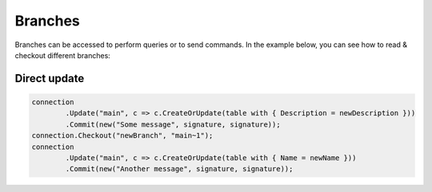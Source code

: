 Branches
========

Branches can be accessed to perform queries or to send commands. In the example below, you can see how to read & checkout different branches:

Direct update
-------------

.. code-block:: csharp

	connection
		.Update("main", c => c.CreateOrUpdate(table with { Description = newDescription }))
		.Commit(new("Some message", signature, signature));
	connection.Checkout("newBranch", "main~1");
	connection
		.Update("main", c => c.CreateOrUpdate(table with { Name = newName }))
		.Commit(new("Another message", signature, signature));
